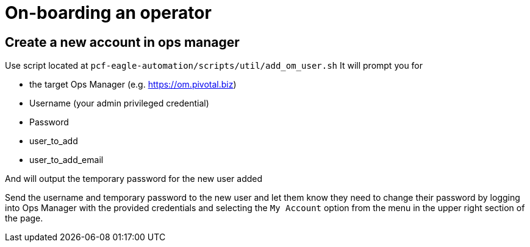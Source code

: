 = On-boarding an operator

== Create a new account in ops manager
Use script located at `pcf-eagle-automation/scripts/util/add_om_user.sh`
It will prompt you for

* the target Ops Manager (e.g. https://om.pivotal.biz)
* Username (your admin privileged credential)
* Password
* user_to_add
* user_to_add_email

And will output the temporary password for the new user added

Send the username and temporary password to the new user and let them know they need to change their password
by logging into Ops Manager with the provided credentials and selecting the `My Account` option from the menu in the upper right section of the page.

